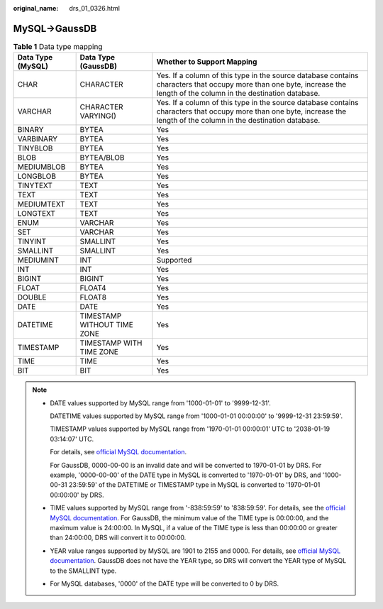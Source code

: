 :original_name: drs_01_0326.html

.. _drs_01_0326:

MySQL->GaussDB
==============

.. table:: **Table 1** Data type mapping

   +-------------------+-----------------------------+-------------------------------------------------------------------------------------------------------------------------------------------------------------------------+
   | Data Type (MySQL) | Data Type (GaussDB)         | Whether to Support Mapping                                                                                                                                              |
   +===================+=============================+=========================================================================================================================================================================+
   | CHAR              | CHARACTER                   | Yes. If a column of this type in the source database contains characters that occupy more than one byte, increase the length of the column in the destination database. |
   +-------------------+-----------------------------+-------------------------------------------------------------------------------------------------------------------------------------------------------------------------+
   | VARCHAR           | CHARACTER VARYING()         | Yes. If a column of this type in the source database contains characters that occupy more than one byte, increase the length of the column in the destination database. |
   +-------------------+-----------------------------+-------------------------------------------------------------------------------------------------------------------------------------------------------------------------+
   | BINARY            | BYTEA                       | Yes                                                                                                                                                                     |
   +-------------------+-----------------------------+-------------------------------------------------------------------------------------------------------------------------------------------------------------------------+
   | VARBINARY         | BYTEA                       | Yes                                                                                                                                                                     |
   +-------------------+-----------------------------+-------------------------------------------------------------------------------------------------------------------------------------------------------------------------+
   | TINYBLOB          | BYTEA                       | Yes                                                                                                                                                                     |
   +-------------------+-----------------------------+-------------------------------------------------------------------------------------------------------------------------------------------------------------------------+
   | BLOB              | BYTEA/BLOB                  | Yes                                                                                                                                                                     |
   +-------------------+-----------------------------+-------------------------------------------------------------------------------------------------------------------------------------------------------------------------+
   | MEDIUMBLOB        | BYTEA                       | Yes                                                                                                                                                                     |
   +-------------------+-----------------------------+-------------------------------------------------------------------------------------------------------------------------------------------------------------------------+
   | LONGBLOB          | BYTEA                       | Yes                                                                                                                                                                     |
   +-------------------+-----------------------------+-------------------------------------------------------------------------------------------------------------------------------------------------------------------------+
   | TINYTEXT          | TEXT                        | Yes                                                                                                                                                                     |
   +-------------------+-----------------------------+-------------------------------------------------------------------------------------------------------------------------------------------------------------------------+
   | TEXT              | TEXT                        | Yes                                                                                                                                                                     |
   +-------------------+-----------------------------+-------------------------------------------------------------------------------------------------------------------------------------------------------------------------+
   | MEDIUMTEXT        | TEXT                        | Yes                                                                                                                                                                     |
   +-------------------+-----------------------------+-------------------------------------------------------------------------------------------------------------------------------------------------------------------------+
   | LONGTEXT          | TEXT                        | Yes                                                                                                                                                                     |
   +-------------------+-----------------------------+-------------------------------------------------------------------------------------------------------------------------------------------------------------------------+
   | ENUM              | VARCHAR                     | Yes                                                                                                                                                                     |
   +-------------------+-----------------------------+-------------------------------------------------------------------------------------------------------------------------------------------------------------------------+
   | SET               | VARCHAR                     | Yes                                                                                                                                                                     |
   +-------------------+-----------------------------+-------------------------------------------------------------------------------------------------------------------------------------------------------------------------+
   | TINYINT           | SMALLINT                    | Yes                                                                                                                                                                     |
   +-------------------+-----------------------------+-------------------------------------------------------------------------------------------------------------------------------------------------------------------------+
   | SMALLINT          | SMALLINT                    | Yes                                                                                                                                                                     |
   +-------------------+-----------------------------+-------------------------------------------------------------------------------------------------------------------------------------------------------------------------+
   | MEDIUMINT         | INT                         | Supported                                                                                                                                                               |
   +-------------------+-----------------------------+-------------------------------------------------------------------------------------------------------------------------------------------------------------------------+
   | INT               | INT                         | Yes                                                                                                                                                                     |
   +-------------------+-----------------------------+-------------------------------------------------------------------------------------------------------------------------------------------------------------------------+
   | BIGINT            | BIGINT                      | Yes                                                                                                                                                                     |
   +-------------------+-----------------------------+-------------------------------------------------------------------------------------------------------------------------------------------------------------------------+
   | FLOAT             | FLOAT4                      | Yes                                                                                                                                                                     |
   +-------------------+-----------------------------+-------------------------------------------------------------------------------------------------------------------------------------------------------------------------+
   | DOUBLE            | FLOAT8                      | Yes                                                                                                                                                                     |
   +-------------------+-----------------------------+-------------------------------------------------------------------------------------------------------------------------------------------------------------------------+
   | DATE              | DATE                        | Yes                                                                                                                                                                     |
   +-------------------+-----------------------------+-------------------------------------------------------------------------------------------------------------------------------------------------------------------------+
   | DATETIME          | TIMESTAMP WITHOUT TIME ZONE | Yes                                                                                                                                                                     |
   +-------------------+-----------------------------+-------------------------------------------------------------------------------------------------------------------------------------------------------------------------+
   | TIMESTAMP         | TIMESTAMP WITH TIME ZONE    | Yes                                                                                                                                                                     |
   +-------------------+-----------------------------+-------------------------------------------------------------------------------------------------------------------------------------------------------------------------+
   | TIME              | TIME                        | Yes                                                                                                                                                                     |
   +-------------------+-----------------------------+-------------------------------------------------------------------------------------------------------------------------------------------------------------------------+
   | BIT               | BIT                         | Yes                                                                                                                                                                     |
   +-------------------+-----------------------------+-------------------------------------------------------------------------------------------------------------------------------------------------------------------------+

.. note::

   -  DATE values supported by MySQL range from '1000-01-01' to '9999-12-31'.

      DATETIME values supported by MySQL range from '1000-01-01 00:00:00' to '9999-12-31 23:59:59'.

      TIMESTAMP values supported by MySQL range from '1970-01-01 00:00:01' UTC to '2038-01-19 03:14:07' UTC.

      For details, see `official MySQL documentation <https://dev.mysql.com/doc/refman/5.7/en/datetime.html>`__.

      For GaussDB, 0000-00-00 is an invalid date and will be converted to 1970-01-01 by DRS. For example, '0000-00-00' of the DATE type in MySQL is converted to '1970-01-01' by DRS, and '1000-00-31 23:59:59' of the DATETIME or TIMESTAMP type in MySQL is converted to '1970-01-01 00:00:00' by DRS.

   -  TIME values supported by MySQL range from '-838:59:59' to '838:59:59'. For details, see the `official MySQL documentation <https://dev.mysql.com/doc/refman/5.7/en/time.html>`__. For GaussDB, the minimum value of the TIME type is 00:00:00, and the maximum value is 24:00:00. In MySQL, if a value of the TIME type is less than 00:00:00 or greater than 24:00:00, DRS will convert it to 00:00:00.

   -  YEAR value ranges supported by MySQL are 1901 to 2155 and 0000. For details, see `official MySQL documentation <https://dev.mysql.com/doc/refman/5.7/en/year.html>`__. GaussDB does not have the YEAR type, so DRS will convert the YEAR type of MySQL to the SMALLINT type.

   -  For MySQL databases, '0000' of the DATE type will be converted to 0 by DRS.
